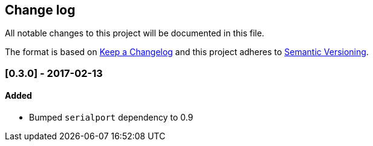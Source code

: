 == Change log

All notable changes to this project will be documented in this file.

The format is based on http://keepachangelog.com/[Keep a Changelog]
and this project adheres to http://semver.org/[Semantic Versioning].

=== [0.3.0] - 2017-02-13
==== Added
* Bumped `serialport` dependency to 0.9
